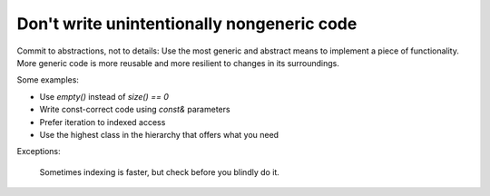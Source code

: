 
Don't write unintentionally nongeneric code
-------------------------------------------

Commit to abstractions, not to details: Use the most generic 
and abstract means to implement a piece of functionality.
More generic code is more reusable and more resilient to
changes in its surroundings.

Some examples:

* Use `empty()` instead of `size() == 0`

* Write const-correct code using `const&` parameters

* Prefer iteration to indexed access

* Use the highest class in the hierarchy that offers what you need

Exceptions:

    Sometimes indexing is faster, but check before you blindly do it.
